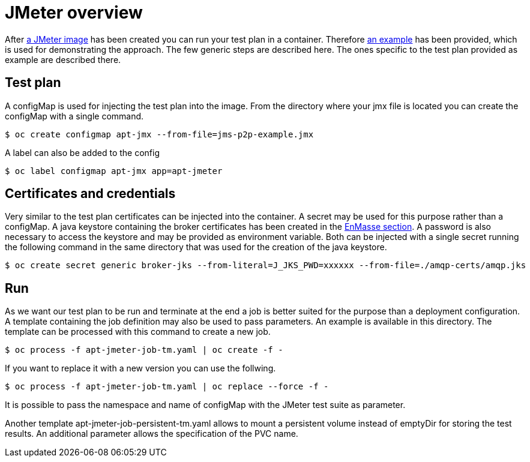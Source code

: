 = JMeter overview
ifdef::env-github[]
:tip-caption: :bulb:
:note-caption: :information_source:
:important-caption: :heavy_exclamation_mark:
:caution-caption: :fire:
:warning-caption: :warning:
endif::[]
ifndef::env-github[]
:imagesdir: ./
endif::[]
:toc:
:toc-placement!:


After <<../container/README.adoc#,a JMeter image>> has been created you can run your test plan in a container. Therefore <<../examples/README.adoc#,an example>> has been provided, which is used for demonstrating the approach.
The few generic steps are described here. The ones specific to the test plan provided as example are described there.

== Test plan

A configMap is used for injecting the test plan into the image. From the directory where your jmx file is located you can create the configMap with a single command.

 $ oc create configmap apt-jmx --from-file=jms-p2p-example.jmx

A label can also be added to the config

 $ oc label configmap apt-jmx app=apt-jmeter

== Certificates and credentials

Very similar to the test plan certificates can be injected into the container. A secret may be used for this purpose rather than a configMap. A java keystore containing the broker certificates has been created in the <<../../enmasse/README.adoc#,EnMasse section>>. A password is also necessary to access the keystore and may be provided as environment variable. Both can be injected with a single secret running the following command in the same directory that was used for the creation of the java keystore.

 $ oc create secret generic broker-jks --from-literal=J_JKS_PWD=xxxxxx --from-file=./amqp-certs/amqp.jks

== Run

As we want our test plan to be run and terminate at the end a job is better suited for the purpose than a deployment configuration. A template containing the job definition may also be used to pass parameters. An example is available in this directory. The template can be processed with this command to create a new job.

 $ oc process -f apt-jmeter-job-tm.yaml | oc create -f -

If you want to replace it with a new version you can use the follwing.

 $ oc process -f apt-jmeter-job-tm.yaml | oc replace --force -f -

It is possible to pass the namespace and name of configMap with the JMeter test suite as parameter.

Another template apt-jmeter-job-persistent-tm.yaml allows to mount a persistent volume instead of emptyDir for storing the test results. An additional parameter allows the specification of the PVC name.
